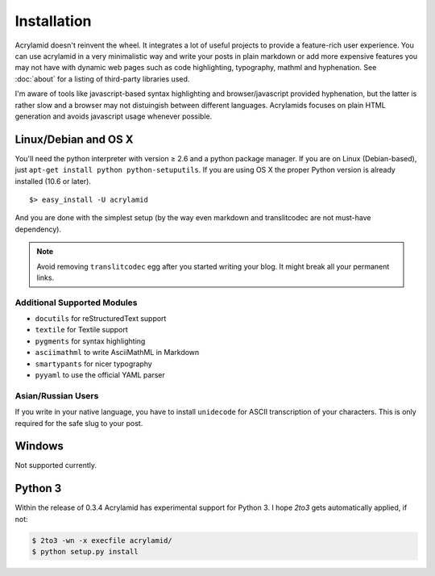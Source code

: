 Installation
============

Acrylamid doesn't reinvent the wheel. It integrates a lot of useful projects
to provide a feature-rich user experience. You can use acrylamid in a very
minimalistic way and write your posts in plain markdown or add more expensive
features you may not have with dynamic web pages such as code highlighting,
typography, mathml and hyphenation. See :doc:`about` for a listing of
third-party libraries used.

I'm aware of tools like javascript-based syntax highlighting and
browser/javascript provided hyphenation, but the latter is rather slow and a
browser may not distuingish between different languages. Acrylamids focuses on
plain HTML generation and avoids javascript usage whenever possible.

Linux/Debian and OS X
*********************

You'll need the python interpreter with version ≥ 2.6 and a python package
manager. If you are on Linux (Debian-based), just ``apt-get install python
python-setuputils``. If you are using OS X the proper Python version is
already installed (10.6 or later).

::

    $> easy_install -U acrylamid

And you are done with the simplest setup (by the way even markdown and
translitcodec are not must-have dependency).

.. note::

    Avoid removing ``translitcodec`` egg after you started writing your blog. It
    might break all your permanent links.

Additional Supported Modules
----------------------------

- ``docutils`` for reStructuredText support
- ``textile`` for Textile support
- ``pygments`` for syntax highlighting
- ``asciimathml`` to write AsciiMathML in Markdown
- ``smartypants`` for nicer typography
- ``pyyaml`` to use the official YAML parser

Asian/Russian Users
-------------------

If you write in your native language, you have to install ``unidecode`` for
ASCII transcription of your characters. This is only required for the safe
slug to your post.


Windows
*******

Not supported currently.

Python 3
********

Within the release of 0.3.4 Acrylamid has experimental support for Python 3. I
hope *2to3* gets automatically applied, if not:


.. code-block:: bash

	$ 2to3 -wn -x execfile acrylamid/
	$ python setup.py install
